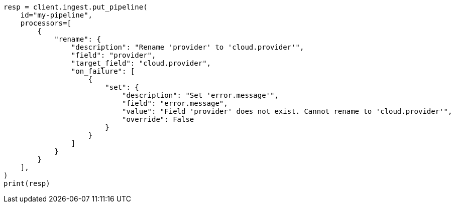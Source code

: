 // This file is autogenerated, DO NOT EDIT
// ingest.asciidoc:669

[source, python]
----
resp = client.ingest.put_pipeline(
    id="my-pipeline",
    processors=[
        {
            "rename": {
                "description": "Rename 'provider' to 'cloud.provider'",
                "field": "provider",
                "target_field": "cloud.provider",
                "on_failure": [
                    {
                        "set": {
                            "description": "Set 'error.message'",
                            "field": "error.message",
                            "value": "Field 'provider' does not exist. Cannot rename to 'cloud.provider'",
                            "override": False
                        }
                    }
                ]
            }
        }
    ],
)
print(resp)
----
